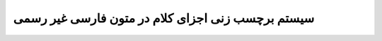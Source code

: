 *************************************************
سیستم برچسب زنی اجزای کلام در متون فارسی غیر رسمی
*************************************************